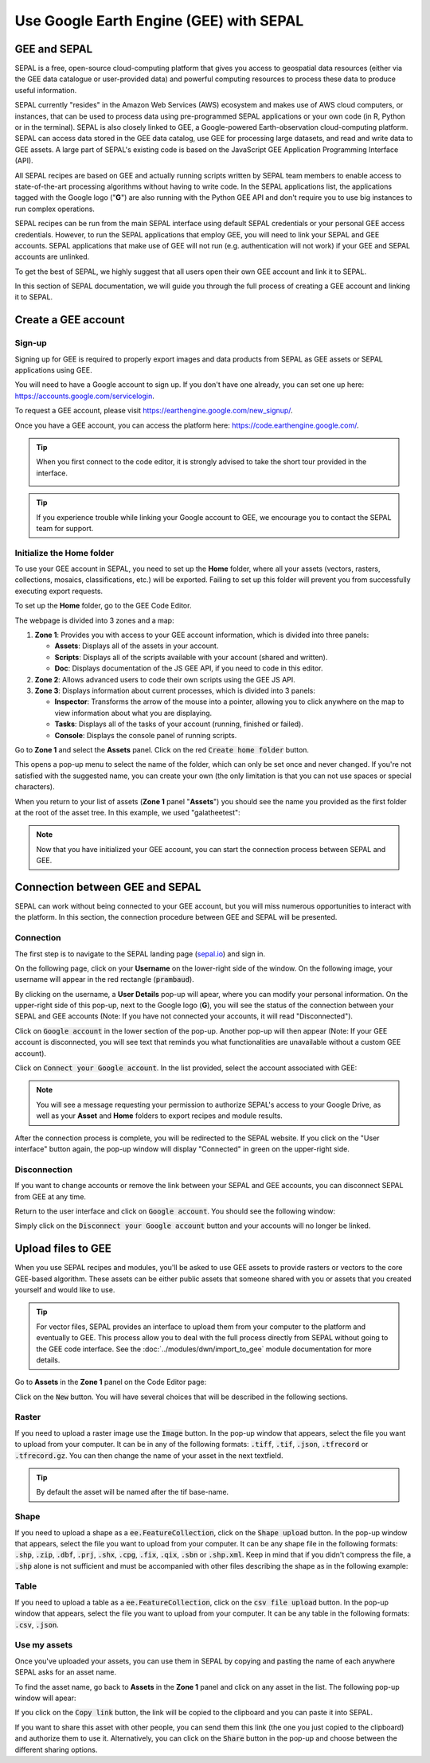 Use Google Earth Engine (GEE) with SEPAL
==================================

GEE and SEPAL
-------------

SEPAL is a free, open-source cloud-computing platform that gives you access to geospatial data resources (either via the GEE data catalogue or user-provided data) and powerful computing resources to process these data to produce useful information.

SEPAL currently "resides" in the Amazon Web Services (AWS) ecosystem and makes use of AWS cloud computers, or instances, that can be used to process data using pre-programmed SEPAL applications or your own code (in R, Python or in the terminal). SEPAL is also closely linked to GEE, a Google-powered Earth-observation cloud-computing platform. SEPAL can access data stored in the GEE data catalog, use GEE for processing large datasets, and read and write data to GEE assets. A large part of SEPAL's existing code is based on the JavaScript GEE Application Programming Interface (API).  

All SEPAL recipes are based on GEE and actually running scripts written by SEPAL team members to enable access to state-of-the-art processing algorithms without having to write code. In the SEPAL applications list, the applications tagged with the Google logo ("**G**") are also running with the Python GEE API and don't require you to use big instances to run complex operations. 

SEPAL recipes can be run from the main SEPAL interface using default SEPAL credentials or your personal GEE access credentials. However, to run the SEPAL applications that employ GEE, you will need to link your SEPAL and GEE accounts. SEPAL applications that make use of GEE will not run (e.g. authentication will not work) if your GEE and SEPAL accounts are unlinked.

.. tip:

   See linking SEPAL and GEE accounts in the previous section for more information.

To get the best of SEPAL, we highly suggest that all users open their own GEE account and link it to SEPAL. 

In this section of SEPAL documentation, we will guide you through the full process of creating a GEE account and linking it to SEPAL. 

Create a GEE account
--------------------

Sign-up
^^^^^^^

Signing up for GEE is required to properly export images and data products from SEPAL as GEE assets or SEPAL applications using GEE. 

You will need to have a Google account to sign up. If you don't have one already, you can set one up here: https://accounts.google.com/servicelogin. 

To request a GEE account, please visit https://earthengine.google.com/new_signup/.

.. image:: ../_images/setup/register/gee_landing.png
   :alt: Request access to google earth engine.
   :align: center

Once you have a GEE account, you can access the platform here: https://code.earthengine.google.com/.

.. image:: ../_images/setup/register/gee_code.png
   :alt: GEE code editor
   :align: center

.. tip::

    When you first connect to the code editor, it is strongly advised to take the short tour provided in the interface. 

    .. image:: ../_images/setup/gee/editor_tour.png
        :alt: GEE code editor tour
        :align: center

.. tip::

    If you experience trouble while linking your Google account to GEE, we encourage you to contact the SEPAL team for support.
    
Initialize the **Home** folder
^^^^^^^^^^^^^^^^^^^^^^^^^^

To use your GEE account in SEPAL, you need to  set up the **Home** folder, where all your assets (vectors, rasters, collections, mosaics, classifications, etc.) will be exported. Failing to set up this folder will prevent you from successfully executing export requests.

To set up the **Home** folder, go to the GEE Code Editor.

.. image:: ../_images/setup/gee/gee_code.png
   :alt: GEE code editor
   :align: center

The webpage is divided into 3 zones and a map:

1.  **Zone 1**: Provides you with access to your GEE account information, which is divided into three panels:
    
    -   **Assets**: Displays all of the assets in your account. 
    -   **Scripts**: Displays all of the scripts available with your account (shared and written).
    -   **Doc**: Displays documentation of the JS GEE API, if you need to code in this editor.

2.  **Zone 2**: Allows advanced users to code their own scripts using the GEE JS API.

3.  **Zone 3**: Displays information about current processes, which is divided into 3 panels:

    -   **Inspector**: Transforms the arrow of the mouse into a pointer, allowing you to click anywhere on the map to view information about what you are displaying.
    -   **Tasks**: Displays all of the tasks of your account (running, finished or failed). 
    -   **Console**: Displays the console panel of running scripts.

Go to **Zone 1** and select the **Assets** panel. Click on the red :code:`Create home folder` button.

.. image:: ../_images/setup/gee/create_home.png
    :alt: gee asset creation
    :align: center

This opens a pop-up menu to select the name of the folder, which can only be set once and never changed. If you're not satisfied with the suggested name, you can create your own (the only limitation is that you can not use spaces or special characters).

.. image:: ../_images/setup/gee/home_pop_up.png
    :alt: GEE popup for Home creation
    :align: center

When you return to your list of assets (**Zone 1** panel "**Assets**") you should see the name you provided as the first folder at the root of the asset tree. In this example, we used "galatheetest":

.. image:: ../_images/setup/gee/asset_tree.png
    :alt: asset tree

.. note:: 

    Now that you have initialized your GEE account, you can start the connection process between SEPAL and GEE.

Connection between GEE and SEPAL
--------------------------------

SEPAL can work without being connected to your GEE account, but you will miss numerous opportunities to interact with the platform. In this section, the connection procedure between GEE and SEPAL will be presented. 

Connection
^^^^^^^^^^

The first step is to navigate to the SEPAL landing page (`sepal.io <https://sepal.io>`_) and sign in. 

On the following page, click on your **Username** on the lower-right side of the window. On the following image, your username will appear in the red rectangle (:code:`prambaud`).

.. image:: ../_images/setup/gee/sepal_landing.png
    :alt: SEPAL landing
    :align: center

By clicking on the username, a **User Details** pop-up will apear, where you can modify your personal information. On the upper-right side of this pop-up, next to the Google logo (**G**), you will see the status of the connection between your SEPAL and GEE accounts (Note: If you have not connected your accounts, it will read "Disconnected").

.. image:: ../_images/setup/gee/user_interface_disconnected.png
    :alt: SEPAL disconnected

Click on :code:`Google account` in the lower section of the pop-up. Another pop-up will then appear (Note: If your GEE account is disconnected, you will see text that reminds you what functionalities are unavailable without a custom GEE account).

.. image:: ../_images/setup/gee/gee_disconnected.png
    :alt: connection pop-up

Click on :code:`Connect your Google account`. In the list provided, select the account associated with GEE: 

.. image:: ../_images/setup/gee/gee_credential.png

.. Note::

    You will see a message requesting your permission to authorize SEPAL's access to your Google Drive, as well as your **Asset** and **Home** folders to export recipes and module results.

After the connection process is complete, you will be redirected to the SEPAL website. If you click on the "User interface" button again, the pop-up window will display "Connected" in green on the upper-right side.

.. image:: ../_images/setup/gee/user_interface_connected.png
    :alt: SEPAL and GEE connected

Disconnection
^^^^^^^^^^^^^

If you want to change accounts or remove the link between your SEPAL and GEE accounts, you can disconnect SEPAL from GEE at any time. 

Return to the user interface and click on :code:`Google account`. You should see the following window: 

.. image:: ../_images/setup/gee/gee_connected.png
    :alt: gee connected 

Simply click on the :code:`Disconnect your Google account` button and your accounts will no longer be linked. 

Upload files to GEE 
-------------------

When you use SEPAL recipes and modules, you'll be asked to use GEE assets to provide rasters or vectors to the core GEE-based algorithm. These assets can be either public assets that someone shared with you or assets that you created yourself and would like to use.

.. tip::

    For vector files, SEPAL provides an interface to upload them from your computer to the platform and eventually to GEE. This process allow you to deal with the full process directly from SEPAL without going to the GEE code interface. See the :doc:`../modules/dwn/import_to_gee` module documentation for more details.

Go to **Assets** in the **Zone 1** panel on the Code Editor page:

.. image:: ../_images/setup/gee/gee_asset_list.png
    :alt: GEE asset list

Click on the :code:`New` button. You will have several choices that will be described in the following sections.

Raster
^^^^^^

If you need to upload a raster image use the :code:`Image` button. In the pop-up window that appears, select the file you want to upload from your computer. It can be in any of the following formats: :code:`.tiff`, :code:`.tif`, :code:`.json`, :code:`.tfrecord` or :code:`.tfrecord.gz`. You can then change the name of your asset in the next textfield.

.. tip:: 

    By default the asset will be named after the tif base-name.

.. image:: ../_images/setup/gee/upload_image.png
    :alt: upload image

Shape
^^^^^

If you need to upload a shape as a :code:`ee.FeatureCollection`, click on the :code:`Shape upload` button. In the pop-up window that appears, select the file you want to upload from your computer. It can be any shape file in the following formats: :code:`.shp`, :code:`.zip`, :code:`.dbf`, :code:`.prj`, :code:`.shx`, :code:`.cpg`, :code:`.fix`, :code:`.qix`, :code:`.sbn` or :code:`.shp.xml`. Keep in mind that if you didn't compress the file, a :code:`.shp` alone is not sufficient and must be accompanied with other files describing the shape as in the following example: 

.. image:: ../_images/setup/gee/upload_shape.png
    :alt: upload shp

Table
^^^^^

If you need to upload a table as a :code:`ee.FeatureCollection`, click on the :code:`csv file upload` button. In the pop-up window that appears, select the file you want to upload from your computer. It can be any table in the following formats: :code:`.csv`, :code:`.json`.

.. image:: ../_images/setup/gee/upload_csv.png
    :alt: upload csv

Use my assets
^^^^^^^^^^^^^

Once you've uploaded your assets, you can use them in SEPAL by copying and pasting the name of each anywhere SEPAL asks for an asset name.

To find the asset name, go back to **Assets** in the **Zone 1** panel and click on any asset in the list. The following pop-up window will apear: 

.. image:: ../_images/setup/gee/asset_popup.png
    :alt: asset popup

If you click on the :code:`Copy link` button, the link will be copied to the clipboard and you can paste it into SEPAL. 

If you want to share this asset with other people, you can send them this link (the one you just copied to the clipboard) and authorize them to use it. Alternatively, you can click on the :code:`Share` button in the pop-up and choose between the different sharing options. 

.. spelling:word-list::

    galatheetest
